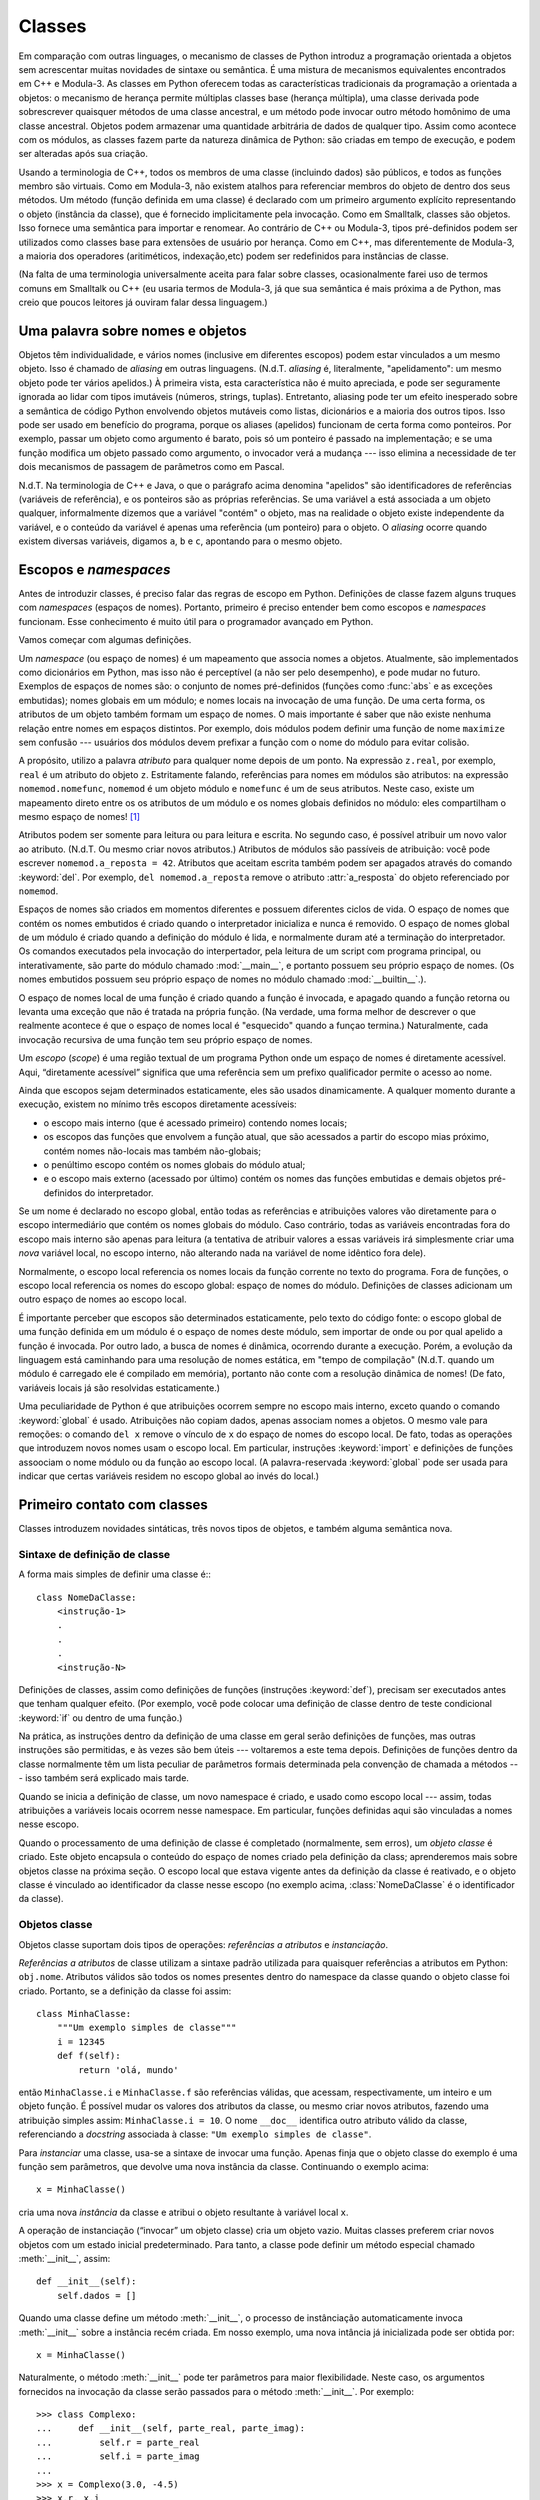 .. _tut-classes:

*******
Classes
*******

Em comparação com outras linguages, o mecanismo de classes de Python introduz
a programação orientada a objetos sem acrescentar muitas novidades de sintaxe
ou semântica. É uma mistura de mecanismos equivalentes encontrados em C++ e
Modula-3. As classes em Python oferecem todas as características tradicionais
da programação a orientada a objetos: o mecanismo de herança permite múltiplas
classes base (herança múltipla), uma classe derivada pode sobrescrever
quaisquer métodos de uma classe ancestral, e um método pode invocar outro
método homônimo de uma classe ancestral. Objetos podem armazenar uma
quantidade arbitrária de dados de qualquer tipo. Assim como acontece com os
módulos, as classes fazem parte da natureza dinâmica de Python: são criadas em
tempo de execução, e podem ser alteradas após sua criação.

Usando a terminologia de C++, todos os membros de uma classe (incluindo dados)
são públicos, e todos as funções membro são virtuais. Como em Modula-3, não
existem atalhos para referenciar membros do objeto de dentro dos seus métodos.
Um método (função definida em uma classe) é declarado com um primeiro
argumento explícito representando o objeto (instância da classe), que é
fornecido implicitamente pela invocação. Como em Smalltalk, classes são
objetos. Isso fornece uma semântica para importar e renomear. Ao contrário de
C++ ou Modula-3, tipos pré-definidos podem ser utilizados como classes base
para extensões de usuário por herança. Como em C++, mas diferentemente de
Modula-3, a maioria dos operadores (aritiméticos, indexação,etc) podem ser
redefinidos para instâncias de classe.

(Na falta de uma terminologia universalmente aceita para falar sobre classes,
ocasionalmente farei uso de termos comuns em Smalltalk ou C++ (eu usaria
termos de Modula-3, já que sua semântica é mais próxima a de Python, mas creio
que poucos leitores já ouviram falar dessa linguagem.)


.. _tut-object:

Uma palavra sobre nomes e objetos
=================================

Objetos têm individualidade, e vários nomes (inclusive em diferentes escopos)
podem estar vinculados a um mesmo objeto. Isso é chamado de *aliasing* em
outras linguagens. (N.d.T. *aliasing* é, literalmente, "apelidamento": um
mesmo objeto pode ter vários apelidos.) À primeira vista, esta característica
não é muito apreciada, e pode ser seguramente ignorada ao lidar com tipos
imutáveis (números, strings, tuplas). Entretanto, aliasing pode ter um efeito
inesperado sobre a semântica de código Python envolvendo objetos mutáveis como
listas, dicionários e a maioria dos outros tipos. Isso pode ser usado em
benefício do programa, porque os aliases (apelidos) funcionam de certa forma
como ponteiros. Por exemplo, passar um objeto como argumento é barato, pois só
um ponteiro é passado na implementação; e se uma função modifica um objeto
passado como argumento, o invocador verá a mudança --- isso elimina a
necessidade de ter dois mecanismos de passagem de parâmetros como em Pascal.

N.d.T. Na terminologia de C++ e Java, o que o parágrafo acima denomina
"apelidos" são identificadores de referências (variáveis de referência), e os
ponteiros são as próprias referências. Se uma variável ``a`` está associada a
um objeto qualquer, informalmente dizemos que a variável "contém" o objeto,
mas na realidade o objeto existe independente da variável, e o conteúdo da
variável é apenas uma referência (um ponteiro) para o objeto. O *aliasing*
ocorre quando existem diversas variáveis, digamos ``a``, ``b`` e ``c``,
apontando para o mesmo objeto.

.. _tut-scopes:

Escopos e *namespaces*
======================

Antes de introduzir classes, é preciso falar das regras de escopo em Python.
Definições de classe fazem alguns truques com *namespaces* (espaços de nomes).
Portanto, primeiro é preciso entender bem como escopos e *namespaces*
funcionam. Esse conhecimento é muito útil para o programador avançado em
Python.

Vamos começar com algumas definições.

Um *namespace* (ou espaço de nomes) é um mapeamento que associa nomes a
objetos. Atualmente, são implementados como dicionários em Python, mas isso
não é perceptível (a não ser pelo desempenho), e pode mudar no futuro.
Exemplos de espaços de nomes são: o conjunto de nomes pré-definidos (funções
como :func:`abs` e as exceções embutidas); nomes globais em um módulo; e nomes
locais na invocação de uma função. De uma certa forma, os atributos de um
objeto também formam um espaço de nomes. O mais importante é saber que não
existe nenhuma relação entre nomes em espaços distintos. Por exemplo, dois
módulos podem definir uma função de nome ``maximize`` sem confusão ---
usuários dos módulos devem prefixar a função com o nome do módulo para evitar
colisão.

A propósito, utilizo a palavra *atributo* para qualquer nome depois de um
ponto. Na expressão ``z.real``, por exemplo, ``real`` é um atributo do objeto
``z``. Estritamente falando, referências para nomes em módulos são atributos:
na expressão ``nomemod.nomefunc``, ``nomemod`` é um objeto módulo e
``nomefunc`` é um de seus atributos. Neste caso, existe um mapeamento direto
entre os os atributos de um módulo e os nomes globais definidos no módulo:
eles compartilham o mesmo espaço de nomes! [#]_

Atributos podem ser somente para leitura ou para leitura e escrita. No segundo
caso, é possível atribuir um novo valor ao atributo. (N.d.T. Ou mesmo criar
novos atributos.) Atributos de módulos são passíveis de atribuição: você pode
escrever ``nomemod.a_reposta = 42``. Atributos que aceitam escrita também
podem ser apagados através do comando :keyword:`del`. Por exemplo, ``del
nomemod.a_reposta`` remove o atributo :attr:`a_resposta` do objeto
referenciado por ``nomemod``.

Espaços de nomes são criados em momentos diferentes e possuem diferentes
ciclos de vida. O espaço de nomes que contém os nomes embutidos é criado
quando o interpretador inicializa e nunca é removido. O espaço de nomes global
de um módulo é criado quando a definição do módulo é lida, e normalmente duram
até a terminação do interpretador. Os comandos executados pela invocação do
interpertador, pela leitura de um script com programa principal, ou
interativamente, são parte do módulo chamado :mod:`__main__`, e portanto
possuem seu próprio espaço de nomes. (Os nomes embutidos possuem seu
próprio espaço de nomes no módulo chamado :mod:`__builtin__`.).

O espaço de nomes local de uma função é criado quando a função é invocada, e
apagado quando a função retorna ou levanta uma exceção que não é tratada na
própria função. (Na verdade, uma forma melhor de descrever o que realmente
acontece é que o espaço de nomes local é "esquecido" quando a funçao termina.)
Naturalmente, cada invocação recursiva de uma função tem seu próprio espaço de
nomes.

Um *escopo* (*scope*) é uma região textual de um programa Python onde um
espaço de nomes é diretamente acessível. Aqui, “diretamente acessível”
significa que uma referência sem um prefixo qualificador permite o acesso ao
nome.

Ainda que escopos sejam determinados estaticamente, eles são usados
dinamicamente. A qualquer momento durante a execução, existem no mínimo três
escopos diretamente acessíveis:

* o escopo mais interno (que é acessado primeiro) contendo nomes locais;
* os escopos das funções que envolvem a função atual, que são acessados a
  partir do escopo mias próximo, contém nomes não-locais mas também
  não-globais;
* o penúltimo escopo contém os nomes globais do módulo atual;
* e o escopo mais externo (acessado por último) contém os nomes das funções
  embutidas e demais objetos pré-definidos do interpretador.

Se um nome é declarado no escopo global, então todas as referências e
atribuições valores vão diretamente para o escopo intermediário que contém os
nomes globais do módulo. Caso contrário, todas as variáveis encontradas fora
do escopo mais interno são apenas para leitura (a tentativa de atribuir
valores a essas variáveis irá simplesmente criar uma *nova* variável local, no
escopo interno, não alterando nada na variável de nome idêntico fora dele).

Normalmente, o escopo local referencia os nomes locais da função corrente no
texto do programa. Fora de funções, o escopo local referencia os nomes do
escopo global: espaço de nomes do módulo. Definições de classes adicionam um
outro espaço de nomes ao escopo local.

É importante perceber que escopos são determinados estaticamente, pelo texto
do código fonte: o escopo global de uma função definida em um módulo é o
espaço de nomes deste módulo, sem importar de onde ou por qual apelido a
função é invocada. Por outro lado, a busca de nomes é dinâmica, ocorrendo
durante a execução. Porém, a evolução da linguagem está caminhando para uma
resolução de nomes estática, em "tempo de compilação" (N.d.T. quando um módulo
é carregado ele é compilado em memória), portanto não conte com a resolução
dinâmica de nomes! (De fato, variáveis locais já são resolvidas
estaticamente.)

Uma peculiaridade de Python é que atribuições ocorrem sempre no escopo mais
interno, exceto quando o comando :keyword:`global` é usado. Atribuições não
copiam dados, apenas associam nomes a objetos. O mesmo vale para remoções: o
comando ``del x`` remove o vínculo de ``x`` do espaço de nomes do escopo
local. De fato, todas as operações que introduzem novos nomes usam o escopo
local. Em particular, instruções :keyword:`import` e definições de funções
assoociam o nome módulo ou da função ao escopo local. (A palavra-reservada
:keyword:`global` pode ser usada para indicar que certas variáveis residem no
escopo global ao invés do local.)


.. _tut-firstclasses:

Primeiro contato com classes
============================

Classes introduzem novidades sintáticas, três novos tipos de objetos, e também
alguma semântica nova.


.. _tut-classdefinition:

Sintaxe de definição de classe
------------------------------

A forma mais simples de definir uma classe é:::

   class NomeDaClasse:
       <instrução-1>
       .
       .
       .
       <instrução-N>

Definições de classes, assim como definições de funções (instruções
:keyword:`def`), precisam ser executados antes que tenham qualquer efeito.
(Por exemplo, você pode colocar uma definição de classe dentro de teste
condicional :keyword:`if` ou dentro de uma função.)

Na prática, as instruções dentro da definição de uma classe em geral serão
definições de funções, mas outras instruções são permitidas, e às vezes são
bem úteis --- voltaremos a este tema depois. Definições de funções dentro da
classe normalmente têm um lista peculiar de parâmetros formais determinada
pela convenção de chamada a métodos --- isso também será explicado mais tarde.

Quando se inicia a definição de classe, um novo namespace é criado, e usado
como escopo local --- assim, todas atribuições a variáveis locais ocorrem
nesse namespace. Em particular, funções definidas aqui são vinculadas a nomes
nesse escopo.

Quando o processamento de uma definição de classe é completado (normalmente,
sem erros), um *objeto classe* é criado. Este objeto encapsula o conteúdo do
espaço de nomes criado pela definição da class; aprenderemos mais sobre
objetos classe na próxima seção. O escopo local que estava vigente antes da
definição da classe é reativado, e o objeto classe é vinculado ao
identificador da classe nesse escopo (no exemplo acima, :class:`NomeDaClasse`
é o identificador da classe).


.. _tut-classobjects:

Objetos classe
--------------

Objetos classe suportam dois tipos de operações: *referências a atributos* e
*instanciação*.

*Referências a atributos* de classe utilizam a sintaxe padrão utilizada para
quaisquer referências a atributos em Python: ``obj.nome``. Atributos válidos
são todos os nomes presentes dentro do namespace da classe quando o objeto
classe foi criado. Portanto, se a definição da classe foi assim::


   class MinhaClasse:
       """Um exemplo simples de classe"""
       i = 12345
       def f(self):
           return 'olá, mundo'

então ``MinhaClasse.i`` e ``MinhaClasse.f`` são referências válidas, que
acessam, respectivamente, um inteiro e um objeto função. É possível mudar os
valores dos atributos da classe, ou mesmo criar novos atributos, fazendo uma
atribuição simples assim: ``MinhaClasse.i = 10``. O nome ``__doc__``
identifica outro atributo válido da classe, referenciando a *docstring*
associada à classe: ``"Um exemplo simples de classe"``.

Para *instanciar* uma classe, usa-se a sintaxe de invocar uma função. Apenas
finja que o objeto classe do exemplo é uma função sem parâmetros, que devolve
uma nova instância da classe. Continuando o exemplo acima::

   x = MinhaClasse()

cria uma nova *instância* da classe e atribui o objeto resultante à variável
local ``x``.

A operação de instanciação (“invocar” um objeto classe) cria um objeto vazio.
Muitas classes preferem criar novos objetos com um estado inicial
predeterminado. Para tanto, a classe pode definir um método especial
chamado :meth:`__init__`, assim::

   def __init__(self):
       self.dados = []

Quando uma classe define um método :meth:`__init__`, o processo de
instânciação automaticamente invoca :meth:`__init__` sobre a instância recém
criada. Em nosso exemplo, uma nova intância já inicializada pode ser obtida
por::

   x = MinhaClasse()

Naturalmente, o método :meth:`__init__` pode ter parâmetros para maior
flexibilidade. Neste caso, os argumentos fornecidos na invocação da classe
serão passados para o método :meth:`__init__`. Por exemplo::

   >>> class Complexo:
   ...     def __init__(self, parte_real, parte_imag):
   ...         self.r = parte_real
   ...         self.i = parte_imag
   ...
   >>> x = Complexo(3.0, -4.5)
   >>> x.r, x.i
   (3.0, -4.5)


.. _tut-instanceobjects:

Instance Objects
----------------

Now what can we do with instance objects?  The only operations understood by
instance objects are attribute references.  There are two kinds of valid
attribute names, data attributes and methods.

*data attributes* correspond to "instance variables" in Smalltalk, and to "data
members" in C++.  Data attributes need not be declared; like local variables,
they spring into existence when they are first assigned to.  For example, if
``x`` is the instance of :class:`MyClass` created above, the following piece of
code will print the value ``16``, without leaving a trace::

   x.counter = 1
   while x.counter < 10:
       x.counter = x.counter * 2
   print x.counter
   del x.counter

The other kind of instance attribute reference is a *method*. A method is a
function that "belongs to" an object.  (In Python, the term method is not unique
to class instances: other object types can have methods as well.  For example,
list objects have methods called append, insert, remove, sort, and so on.
However, in the following discussion, we'll use the term method exclusively to
mean methods of class instance objects, unless explicitly stated otherwise.)

.. index:: object: method

Valid method names of an instance object depend on its class.  By definition,
all attributes of a class that are function  objects define corresponding
methods of its instances.  So in our example, ``x.f`` is a valid method
reference, since ``MyClass.f`` is a function, but ``x.i`` is not, since
``MyClass.i`` is not.  But ``x.f`` is not the same thing as ``MyClass.f`` --- it
is a *method object*, not a function object.


.. _tut-methodobjects:

Method Objects
--------------

Usually, a method is called right after it is bound::

   x.f()

In the :class:`MyClass` example, this will return the string ``'hello world'``.
However, it is not necessary to call a method right away: ``x.f`` is a method
object, and can be stored away and called at a later time.  For example::

   xf = x.f
   while True:
       print xf()

will continue to print ``hello world`` until the end of time.

What exactly happens when a method is called?  You may have noticed that
``x.f()`` was called without an argument above, even though the function
definition for :meth:`f` specified an argument.  What happened to the argument?
Surely Python raises an exception when a function that requires an argument is
called without any --- even if the argument isn't actually used...

Actually, you may have guessed the answer: the special thing about methods is
that the object is passed as the first argument of the function.  In our
example, the call ``x.f()`` is exactly equivalent to ``MyClass.f(x)``.  In
general, calling a method with a list of *n* arguments is equivalent to calling
the corresponding function with an argument list that is created by inserting
the method's object before the first argument.

If you still don't understand how methods work, a look at the implementation can
perhaps clarify matters.  When an instance attribute is referenced that isn't a
data attribute, its class is searched.  If the name denotes a valid class
attribute that is a function object, a method object is created by packing
(pointers to) the instance object and the function object just found together in
an abstract object: this is the method object.  When the method object is called
with an argument list, a new argument list is constructed from the instance
object and the argument list, and the function object is called with this new
argument list.


.. _tut-remarks:

Random Remarks
==============

.. These should perhaps be placed more carefully...

Data attributes override method attributes with the same name; to avoid
accidental name conflicts, which may cause hard-to-find bugs in large programs,
it is wise to use some kind of convention that minimizes the chance of
conflicts.  Possible conventions include capitalizing method names, prefixing
data attribute names with a small unique string (perhaps just an underscore), or
using verbs for methods and nouns for data attributes.

Data attributes may be referenced by methods as well as by ordinary users
("clients") of an object.  In other words, classes are not usable to implement
pure abstract data types.  In fact, nothing in Python makes it possible to
enforce data hiding --- it is all based upon convention.  (On the other hand,
the Python implementation, written in C, can completely hide implementation
details and control access to an object if necessary; this can be used by
extensions to Python written in C.)

Clients should use data attributes with care --- clients may mess up invariants
maintained by the methods by stamping on their data attributes.  Note that
clients may add data attributes of their own to an instance object without
affecting the validity of the methods, as long as name conflicts are avoided ---
again, a naming convention can save a lot of headaches here.

There is no shorthand for referencing data attributes (or other methods!) from
within methods.  I find that this actually increases the readability of methods:
there is no chance of confusing local variables and instance variables when
glancing through a method.

Often, the first argument of a method is called ``self``.  This is nothing more
than a convention: the name ``self`` has absolutely no special meaning to
Python.  Note, however, that by not following the convention your code may be
less readable to other Python programmers, and it is also conceivable that a
*class browser* program might be written that relies upon such a convention.

Any function object that is a class attribute defines a method for instances of
that class.  It is not necessary that the function definition is textually
enclosed in the class definition: assigning a function object to a local
variable in the class is also ok.  For example::

   # Function defined outside the class
   def f1(self, x, y):
       return min(x, x+y)

   class C:
       f = f1
       def g(self):
           return 'hello world'
       h = g

Now ``f``, ``g`` and ``h`` are all attributes of class :class:`C` that refer to
function objects, and consequently they are all methods of instances of
:class:`C` --- ``h`` being exactly equivalent to ``g``.  Note that this practice
usually only serves to confuse the reader of a program.

Methods may call other methods by using method attributes of the ``self``
argument::

   class Bag:
       def __init__(self):
           self.data = []
       def add(self, x):
           self.data.append(x)
       def addtwice(self, x):
           self.add(x)
           self.add(x)

Methods may reference global names in the same way as ordinary functions.  The
global scope associated with a method is the module containing its
definition.  (A class is never used as a global scope.)  While one
rarely encounters a good reason for using global data in a method, there are
many legitimate uses of the global scope: for one thing, functions and modules
imported into the global scope can be used by methods, as well as functions and
classes defined in it.  Usually, the class containing the method is itself
defined in this global scope, and in the next section we'll find some good
reasons why a method would want to reference its own class.

Each value is an object, and therefore has a *class* (also called its *type*).
It is stored as ``object.__class__``.


.. _tut-inheritance:

Inheritance
===========

Of course, a language feature would not be worthy of the name "class" without
supporting inheritance.  The syntax for a derived class definition looks like
this::

   class DerivedClassName(BaseClassName):
       <statement-1>
       .
       .
       .
       <statement-N>

The name :class:`BaseClassName` must be defined in a scope containing the
derived class definition.  In place of a base class name, other arbitrary
expressions are also allowed.  This can be useful, for example, when the base
class is defined in another module::

   class DerivedClassName(modname.BaseClassName):

Execution of a derived class definition proceeds the same as for a base class.
When the class object is constructed, the base class is remembered.  This is
used for resolving attribute references: if a requested attribute is not found
in the class, the search proceeds to look in the base class.  This rule is
applied recursively if the base class itself is derived from some other class.

There's nothing special about instantiation of derived classes:
``DerivedClassName()`` creates a new instance of the class.  Method references
are resolved as follows: the corresponding class attribute is searched,
descending down the chain of base classes if necessary, and the method reference
is valid if this yields a function object.

Derived classes may override methods of their base classes.  Because methods
have no special privileges when calling other methods of the same object, a
method of a base class that calls another method defined in the same base class
may end up calling a method of a derived class that overrides it.  (For C++
programmers: all methods in Python are effectively ``virtual``.)

An overriding method in a derived class may in fact want to extend rather than
simply replace the base class method of the same name. There is a simple way to
call the base class method directly: just call ``BaseClassName.methodname(self,
arguments)``.  This is occasionally useful to clients as well.  (Note that this
only works if the base class is accessible as ``BaseClassName`` in the global
scope.)

Python has two built-in functions that work with inheritance:

* Use :func:`isinstance` to check an instance's type: ``isinstance(obj, int)``
  will be ``True`` only if ``obj.__class__`` is :class:`int` or some class
  derived from :class:`int`.

* Use :func:`issubclass` to check class inheritance: ``issubclass(bool, int)``
  is ``True`` since :class:`bool` is a subclass of :class:`int`.  However,
  ``issubclass(unicode, str)`` is ``False`` since :class:`unicode` is not a
  subclass of :class:`str` (they only share a common ancestor,
  :class:`basestring`).



.. _tut-multiple:

Multiple Inheritance
--------------------

Python supports a limited form of multiple inheritance as well.  A class
definition with multiple base classes looks like this::

   class DerivedClassName(Base1, Base2, Base3):
       <statement-1>
       .
       .
       .
       <statement-N>

For old-style classes, the only rule is depth-first, left-to-right.  Thus, if an
attribute is not found in :class:`DerivedClassName`, it is searched in
:class:`Base1`, then (recursively) in the base classes of :class:`Base1`, and
only if it is not found there, it is searched in :class:`Base2`, and so on.

(To some people breadth first --- searching :class:`Base2` and :class:`Base3`
before the base classes of :class:`Base1` --- looks more natural.  However, this
would require you to know whether a particular attribute of :class:`Base1` is
actually defined in :class:`Base1` or in one of its base classes before you can
figure out the consequences of a name conflict with an attribute of
:class:`Base2`.  The depth-first rule makes no differences between direct and
inherited attributes of :class:`Base1`.)

For :term:`new-style class`\es, the method resolution order changes dynamically
to support cooperative calls to :func:`super`.  This approach is known in some
other multiple-inheritance languages as call-next-method and is more powerful
than the super call found in single-inheritance languages.

With new-style classes, dynamic ordering is necessary because all  cases of
multiple inheritance exhibit one or more diamond relationships (where at
least one of the parent classes can be accessed through multiple paths from the
bottommost class).  For example, all new-style classes inherit from
:class:`object`, so any case of multiple inheritance provides more than one path
to reach :class:`object`.  To keep the base classes from being accessed more
than once, the dynamic algorithm linearizes the search order in a way that
preserves the left-to-right ordering specified in each class, that calls each
parent only once, and that is monotonic (meaning that a class can be subclassed
without affecting the precedence order of its parents).  Taken together, these
properties make it possible to design reliable and extensible classes with
multiple inheritance.  For more detail, see
http://www.python.org/download/releases/2.3/mro/.


.. _tut-private:

Private Variables
=================

"Private" instance variables that cannot be accessed except from inside an
object don't exist in Python.  However, there is a convention that is followed
by most Python code: a name prefixed with an underscore (e.g. ``_spam``) should
be treated as a non-public part of the API (whether it is a function, a method
or a data member).  It should be considered an implementation detail and subject
to change without notice.

Since there is a valid use-case for class-private members (namely to avoid name
clashes of names with names defined by subclasses), there is limited support for
such a mechanism, called :dfn:`name mangling`.  Any identifier of the form
``__spam`` (at least two leading underscores, at most one trailing underscore)
is textually replaced with ``_classname__spam``, where ``classname`` is the
current class name with leading underscore(s) stripped.  This mangling is done
without regard to the syntactic position of the identifier, as long as it
occurs within the definition of a class.

Name mangling is helpful for letting subclasses override methods without
breaking intraclass method calls.  For example::

   class Mapping:
       def __init__(self, iterable):
           self.items_list = []
           self.__update(iterable)

       def update(self, iterable):
           for item in iterable:
               self.items_list.append(item)

       __update = update   # private copy of original update() method

   class MappingSubclass(Mapping):

       def update(self, keys, values):
           # provides new signature for update()
           # but does not break __init__()
           for item in zip(keys, values):
               self.items_list.append(item)

Note that the mangling rules are designed mostly to avoid accidents; it still is
possible to access or modify a variable that is considered private.  This can
even be useful in special circumstances, such as in the debugger.

Notice that code passed to ``exec``, ``eval()`` or ``execfile()`` does not
consider the classname of the invoking  class to be the current class; this is
similar to the effect of the  ``global`` statement, the effect of which is
likewise restricted to  code that is byte-compiled together.  The same
restriction applies to ``getattr()``, ``setattr()`` and ``delattr()``, as well
as when referencing ``__dict__`` directly.


.. _tut-odds:

Odds and Ends
=============

Sometimes it is useful to have a data type similar to the Pascal "record" or C
"struct", bundling together a few named data items.  An empty class definition
will do nicely::

   class Employee:
       pass

   john = Employee() # Create an empty employee record

   # Fill the fields of the record
   john.name = 'John Doe'
   john.dept = 'computer lab'
   john.salary = 1000

A piece of Python code that expects a particular abstract data type can often be
passed a class that emulates the methods of that data type instead.  For
instance, if you have a function that formats some data from a file object, you
can define a class with methods :meth:`read` and :meth:`readline` that get the
data from a string buffer instead, and pass it as an argument.

.. (Unfortunately, this technique has its limitations: a class can't define
   operations that are accessed by special syntax such as sequence subscripting
   or arithmetic operators, and assigning such a "pseudo-file" to sys.stdin will
   not cause the interpreter to read further input from it.)

Instance method objects have attributes, too: ``m.im_self`` is the instance
object with the method :meth:`m`, and ``m.im_func`` is the function object
corresponding to the method.


.. _tut-exceptionclasses:

Exceptions Are Classes Too
==========================

User-defined exceptions are identified by classes as well.  Using this mechanism
it is possible to create extensible hierarchies of exceptions.

There are two new valid (semantic) forms for the :keyword:`raise` statement::

   raise Class, instance

   raise instance

In the first form, ``instance`` must be an instance of :class:`Class` or of a
class derived from it.  The second form is a shorthand for::

   raise instance.__class__, instance

A class in an :keyword:`except` clause is compatible with an exception if it is
the same class or a base class thereof (but not the other way around --- an
except clause listing a derived class is not compatible with a base class).  For
example, the following code will print B, C, D in that order::

   class B:
       pass
   class C(B):
       pass
   class D(C):
       pass

   for c in [B, C, D]:
       try:
           raise c()
       except D:
           print "D"
       except C:
           print "C"
       except B:
           print "B"

Note that if the except clauses were reversed (with ``except B`` first), it
would have printed B, B, B --- the first matching except clause is triggered.

When an error message is printed for an unhandled exception, the exception's
class name is printed, then a colon and a space, and finally the instance
converted to a string using the built-in function :func:`str`.


.. _tut-iterators:

Iterators
=========

By now you have probably noticed that most container objects can be looped over
using a :keyword:`for` statement::

   for element in [1, 2, 3]:
       print element
   for element in (1, 2, 3):
       print element
   for key in {'one':1, 'two':2}:
       print key
   for char in "123":
       print char
   for line in open("myfile.txt"):
       print line

This style of access is clear, concise, and convenient.  The use of iterators
pervades and unifies Python.  Behind the scenes, the :keyword:`for` statement
calls :func:`iter` on the container object.  The function returns an iterator
object that defines the method :meth:`next` which accesses elements in the
container one at a time.  When there are no more elements, :meth:`next` raises a
:exc:`StopIteration` exception which tells the :keyword:`for` loop to terminate.
This example shows how it all works::

   >>> s = 'abc'
   >>> it = iter(s)
   >>> it
   <iterator object at 0x00A1DB50>
   >>> it.next()
   'a'
   >>> it.next()
   'b'
   >>> it.next()
   'c'
   >>> it.next()
   Traceback (most recent call last):
     File "<stdin>", line 1, in ?
       it.next()
   StopIteration

Having seen the mechanics behind the iterator protocol, it is easy to add
iterator behavior to your classes.  Define an :meth:`__iter__` method which
returns an object with a :meth:`next` method.  If the class defines
:meth:`next`, then :meth:`__iter__` can just return ``self``::

   class Reverse:
       """Iterator for looping over a sequence backwards."""
       def __init__(self, data):
           self.data = data
           self.index = len(data)
       def __iter__(self):
           return self
       def next(self):
           if self.index == 0:
               raise StopIteration
           self.index = self.index - 1
           return self.data[self.index]

::

   >>> rev = Reverse('spam')
   >>> iter(rev)
   <__main__.Reverse object at 0x00A1DB50>
   >>> for char in rev:
   ...     print char
   ...
   m
   a
   p
   s


.. _tut-generators:

Generators
==========

:term:`Generator`\s are a simple and powerful tool for creating iterators.  They
are written like regular functions but use the :keyword:`yield` statement
whenever they want to return data.  Each time :meth:`next` is called, the
generator resumes where it left-off (it remembers all the data values and which
statement was last executed).  An example shows that generators can be trivially
easy to create::

   def reverse(data):
       for index in range(len(data)-1, -1, -1):
           yield data[index]

::

   >>> for char in reverse('golf'):
   ...     print char
   ...
   f
   l
   o
   g

Anything that can be done with generators can also be done with class based
iterators as described in the previous section.  What makes generators so
compact is that the :meth:`__iter__` and :meth:`next` methods are created
automatically.

Another key feature is that the local variables and execution state are
automatically saved between calls.  This made the function easier to write and
much more clear than an approach using instance variables like ``self.index``
and ``self.data``.

In addition to automatic method creation and saving program state, when
generators terminate, they automatically raise :exc:`StopIteration`. In
combination, these features make it easy to create iterators with no more effort
than writing a regular function.


.. _tut-genexps:

Generator Expressions
=====================

Some simple generators can be coded succinctly as expressions using a syntax
similar to list comprehensions but with parentheses instead of brackets.  These
expressions are designed for situations where the generator is used right away
by an enclosing function.  Generator expressions are more compact but less
versatile than full generator definitions and tend to be more memory friendly
than equivalent list comprehensions.

Examples::

   >>> sum(i*i for i in range(10))                 # sum of squares
   285

   >>> xvec = [10, 20, 30]
   >>> yvec = [7, 5, 3]
   >>> sum(x*y for x,y in zip(xvec, yvec))         # dot product
   260

   >>> from math import pi, sin
   >>> sine_table = dict((x, sin(x*pi/180)) for x in range(0, 91))

   >>> unique_words = set(word  for line in page  for word in line.split())

   >>> valedictorian = max((student.gpa, student.name) for student in graduates)

   >>> data = 'golf'
   >>> list(data[i] for i in range(len(data)-1,-1,-1))
   ['f', 'l', 'o', 'g']



.. rubric:: Footnotes

.. [#] Except for one thing.  Module objects have a secret read-only attribute called
   :attr:`__dict__` which returns the dictionary used to implement the module's
   namespace; the name :attr:`__dict__` is an attribute but not a global name.
   Obviously, using this violates the abstraction of namespace implementation, and
   should be restricted to things like post-mortem debuggers.

